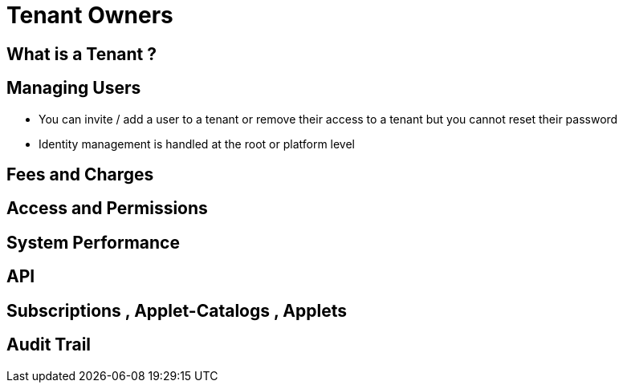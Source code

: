 [#h2_tenant_owners]
= Tenant Owners


[#h3_tenant_owners_what_is_tenant]
== What is a Tenant ? 

[#h3_tenant_owners_managing_users]
== Managing Users


* You can invite / add a user to a tenant or remove their access to a tenant but you cannot reset their password

* Identity management is handled at the root or platform level

[#h3_tenant_owners_fees_and_charges]
== Fees and Charges


[#h3_tenant_owners_access_and_permissions]
== Access and Permissions

[#h3_tenant_owners_system_performance]
== System Performance

[#h3_tenant_owners_api]
== API 

[#h3_tenant_owners_subscriptions_catalogs_applets]
== Subscriptions , Applet-Catalogs , Applets

[#h3_tenant_owners_audit_trail]
== Audit Trail





// This is the page break
<<<<<<<<<<<